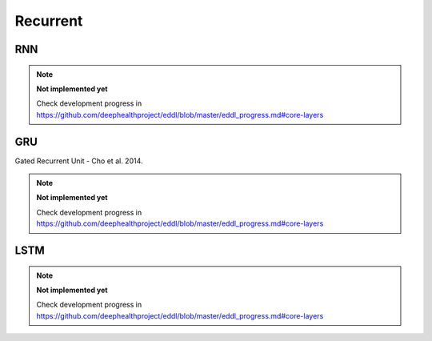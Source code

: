 Recurrent
=============

RNN
---------------

.. doxygenfunction:: RNN

.. note::

    **Not implemented yet**

    Check development progress in https://github.com/deephealthproject/eddl/blob/master/eddl_progress.md#core-layers



GRU
---------------

Gated Recurrent Unit - Cho et al. 2014.

.. note::

    **Not implemented yet**

    Check development progress in https://github.com/deephealthproject/eddl/blob/master/eddl_progress.md#core-layers



LSTM
---------------

.. doxygenfunction:: LSTM

.. note::

    **Not implemented yet**

    Check development progress in https://github.com/deephealthproject/eddl/blob/master/eddl_progress.md#core-layers


